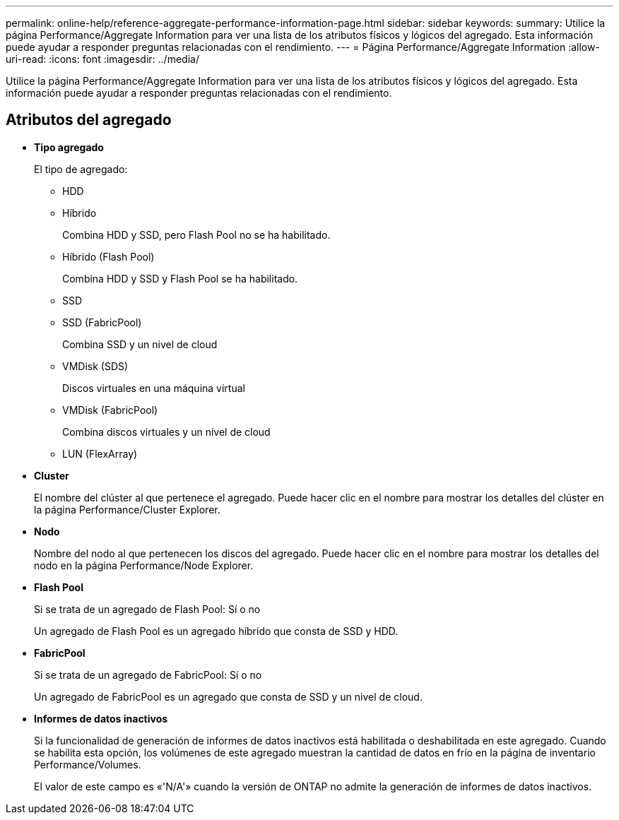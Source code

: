 ---
permalink: online-help/reference-aggregate-performance-information-page.html 
sidebar: sidebar 
keywords:  
summary: Utilice la página Performance/Aggregate Information para ver una lista de los atributos físicos y lógicos del agregado. Esta información puede ayudar a responder preguntas relacionadas con el rendimiento. 
---
= Página Performance/Aggregate Information
:allow-uri-read: 
:icons: font
:imagesdir: ../media/


[role="lead"]
Utilice la página Performance/Aggregate Information para ver una lista de los atributos físicos y lógicos del agregado. Esta información puede ayudar a responder preguntas relacionadas con el rendimiento.



== Atributos del agregado

* *Tipo agregado*
+
El tipo de agregado:

+
** HDD
** Híbrido
+
Combina HDD y SSD, pero Flash Pool no se ha habilitado.

** Híbrido (Flash Pool)
+
Combina HDD y SSD y Flash Pool se ha habilitado.

** SSD
** SSD (FabricPool)
+
Combina SSD y un nivel de cloud

** VMDisk (SDS)
+
Discos virtuales en una máquina virtual

** VMDisk (FabricPool)
+
Combina discos virtuales y un nivel de cloud

** LUN (FlexArray)


* *Cluster*
+
El nombre del clúster al que pertenece el agregado. Puede hacer clic en el nombre para mostrar los detalles del clúster en la página Performance/Cluster Explorer.

* *Nodo*
+
Nombre del nodo al que pertenecen los discos del agregado. Puede hacer clic en el nombre para mostrar los detalles del nodo en la página Performance/Node Explorer.

* *Flash Pool*
+
Si se trata de un agregado de Flash Pool: Sí o no

+
Un agregado de Flash Pool es un agregado híbrido que consta de SSD y HDD.

* *FabricPool*
+
Si se trata de un agregado de FabricPool: Sí o no

+
Un agregado de FabricPool es un agregado que consta de SSD y un nivel de cloud.

* *Informes de datos inactivos*
+
Si la funcionalidad de generación de informes de datos inactivos está habilitada o deshabilitada en este agregado. Cuando se habilita esta opción, los volúmenes de este agregado muestran la cantidad de datos en frío en la página de inventario Performance/Volumes.

+
El valor de este campo es «'N/A'» cuando la versión de ONTAP no admite la generación de informes de datos inactivos.


